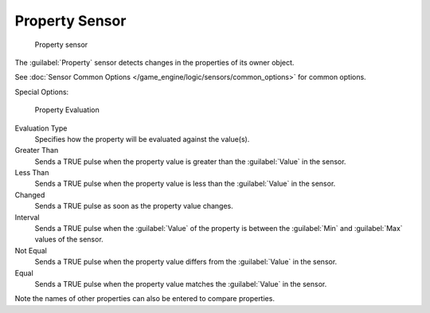 
Property Sensor
***************

.. figure:: /images/BGE_Sensor_Property1.jpg
   :width: 300px
   :figwidth: 300px

   Property sensor


The :guilabel:`Property` sensor detects changes in the properties of its owner object.

See :doc:`Sensor Common Options </game_engine/logic/sensors/common_options>` for common options.

Special Options:


.. figure:: /images/Property_evaluation_types.jpg
   :width: 300px
   :figwidth: 300px

   Property Evaluation


Evaluation Type
   Specifies how the property  will be evaluated against the value(s).

Greater Than
   Sends a TRUE pulse when the property value is greater than the :guilabel:`Value` in the sensor.

Less Than
   Sends a TRUE pulse when the property value is less than the :guilabel:`Value` in the sensor.

Changed
   Sends a TRUE pulse as soon as the property value changes.

Interval
   Sends a TRUE pulse when the :guilabel:`Value` of the property is between the :guilabel:`Min` and :guilabel:`Max` values of the sensor.

Not Equal
   Sends a TRUE pulse when the property value differs from the :guilabel:`Value` in the sensor.

Equal
   Sends a TRUE pulse when the property value matches the :guilabel:`Value` in the sensor.

Note the names of other properties can also be entered to compare properties.


